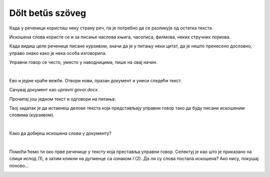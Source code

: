 Dőlt betűs szöveg
=================

.. questionnote::
 
 Elmagyaráztuk, hogy mikor írjuk a szavakat vagy szövegrészeket félkövér betűkkel. Észrevettél-e a könyvekben még más írásmódot is? 
 Például enyhén dőlt betűkkel írt szöveget? Lapozd át a tankönyveidet, és találd meg azokat a szavakat, amelyek ilyen módon vannak írva. 
 
 Miért vannak ezek másképp írva, mi a jelentésük?
 
.. suggestionnote::

 Azokra a szavakra vagy szövegrészekre, amelyek kissé jobbra dőlő betűkből állnak, azt mondjuk, hogy **dőlt betűsen** vannak írva. 
 Gyakran ezt az írásmódot idegen szavakkal **kurzívnak** vagy **italiknak** is nevezik. 
 
.. questionnote::

 Када се текст пише искошеним словима?
 
Када у реченици користиш неку страну реч, па је потребно да се разликује од остатка текста. 

Искошена слова користе се и за писање наслова књига, часописа, филмова, неких стручних појмова.

Када видиш целе реченице писане курзивом, значи да је у питању неки цитат, да је нешто пренесено дословно, управо 
онако како је нека особа изговорила. 

Управни говор се често, уместо у наводницима, пише на овај начин.

|

Ево и једне краће вежбе. Отвори нови, празан документ и унеси следећи текст. 

.. image:: ../../_images/kurziv1.png
	:width: 800
	:align: center


Сачувај документ као *upravni govor.docx*.

Прочитај још једном текст и одговори на питања:

.. questionnote::

 Које су савете родитељи и бака дали Весни о понашању на интернету? Да ли су у праву?

 Шта би ти саветовао Весни?
 
 Да ли је у овим реченицама коришћен управни или неуправни говор?

Твој задатак је да истакнеш делове текста који представљају управни говор тако да буду писани искошеним 
словима (курзивом).

|

Како да добијеш искошена слова у документу?

|

Помоћи ћемо ти око прве реченице у тексту која преставља управни говор. Селектуј је као што је приказано на слици 
испод (1), а затим кликни на дугменце са ознаком *I* (2). Да ли су слова постала искошена? Ако нису, покушај поново…

.. image:: ../../_images/kurziv2.png
	:width: 800
	:align: center

.. questionnote::

 Измени и остале делове текста који престављају управни говор тако да буду написани курзивом.
 
 Пребаци све реченице у неуправни говор и испиши их испод датог текста. Сачувај документ.


.. infonote::

 За писање искошених слова користи се и комбинација тастера **Ctrl + I**.
